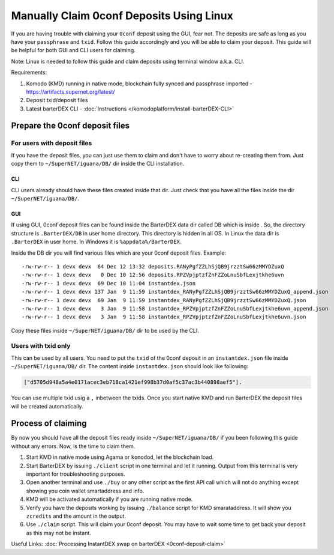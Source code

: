 *****************************************
Manually Claim 0conf Deposits Using Linux
*****************************************

If you are having trouble with claiming your ``0conf`` deposit using the GUI, fear not. The deposits are safe as long as you have your ``passphrase`` and ``txid``. Follow this guide accordingly and you will be able to claim your deposit. This guide will be helpful for both GUI and CLI users for claiming.

Note: Linux is needed to follow this guide and claim deposits using terminal window a.k.a. CLI.

Requirements:

#. Komodo (KMD) running in native mode, blockchain fully synced and passphrase imported - https://artifacts.supernet.org/latest/
#. Deposit txid/deposit files
#. Latest barterDEX CLI - :doc:`Instructions </komodoplatform/install-barterDEX-CLI>`

Prepare the 0conf deposit files
===============================

For users with deposit files
^^^^^^^^^^^^^^^^^^^^^^^^^^^^

If you have the deposit files, you can just use them to claim and don't have to worry about re-creating them from. Just copy them to ``~/SuperNET/iguana/DB/`` dir inside the CLI installation.

CLI
"""

CLI users already should have these files created inside that dir. Just check that you have all the files inside the dir ``~/SuperNET/iguana/DB/``.

GUI
"""

If using GUI, 0conf deposit files can be found inside the BarterDEX data dir called DB which is inside . So, the directory structure is ``.BarterDEX/DB`` in user home directory. This directory is hidden in all OS. In Linux the data dir is ``.BarterDEX`` in user home. In Windows it is ``%appdata%/BarterDEX``.

Inside the DB dir you will find various files which are your 0conf deposit files. Example:

::

	-rw-rw-r-- 1 devx devx  64 Dec 12 13:32 deposits.RANyPgfZZLhSjQB9jrzztSw66zMMYDZuxQ
	-rw-rw-r-- 1 devx devx   0 Dec 10 12:56 deposits.RPZVpjptzfZnFZZoLnuSbfLexjtkhe6uvn
	-rw-rw-r-- 1 devx devx  69 Dec 10 11:04 instantdex.json
	-rw-rw-r-- 1 devx devx 137 Jan  9 11:59 instantdex_RANyPgfZZLhSjQB9jrzztSw66zMMYDZuxQ_append.json
	-rw-rw-r-- 1 devx devx  69 Jan  9 11:59 instantdex_RANyPgfZZLhSjQB9jrzztSw66zMMYDZuxQ.json
	-rw-rw-r-- 1 devx devx   3 Jan  9 11:58 instantdex_RPZVpjptzfZnFZZoLnuSbfLexjtkhe6uvn_append.json
	-rw-rw-r-- 1 devx devx   3 Jan  9 11:58 instantdex_RPZVpjptzfZnFZZoLnuSbfLexjtkhe6uvn.json

Copy these files inside ``~/SuperNET/iguana/DB/`` dir to be used by the CLI.

Users with txid only
^^^^^^^^^^^^^^^^^^^^

This can be used by all users. You need to put the ``txid`` of the 0conf deposit in an ``instantdex.json`` file inside ``~/SuperNET/iguana/DB/`` dir. The content inside ``instantdex.json`` should look like following:

.. code-block::

	["d5705d948a5a4e0171acec3eb718ca1421ef998b37d0af5c37ac3b440898aef5"]. 

You can use multiple txid usig a ``,`` inbetween the txids. Once you start native KMD and run BarterDEX the deposit files will be created automatically.

Process of claiming
===================

By now you should have all the deposit files ready inside ``~/SuperNET/iguana/DB/`` if you been following this guide without any errors. Now, is the time to claim them.

#. Start KMD in native mode using Agama or ``komodod``, let the blockchain load.
#. Start BarterDEX by issuing ``./client`` script in one terminal and let it running. Output from this terminal is very important for troubleshooting purposes.
#. Open another terminal and use ``./buy`` or any other script as the first API call which will not do anything except showing you coin wallet smartaddress and info.
#. KMD will be activated automatically if you are running native mode.
#. Verify you have the deposits working by issuing ``./balance`` script for KMD smarataddress. It will show you ``zcredits`` and the amount in the output.
#. Use ``./claim`` script. This will claim your 0conf deposit. You may have to wait some time to get back your deposit as this may not be instant.

Useful Links: :doc:`Processing InstantDEX swap on barterDEX <0conf-deposit-claim>`


